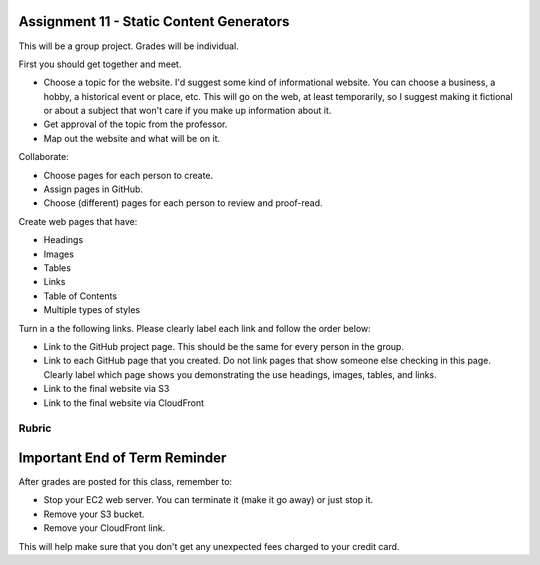 Assignment 11 - Static Content Generators
=========================================

This will be a group project. Grades will be individual.

First you should get together and meet.

* Choose a topic for the website. I'd suggest some kind of informational website.
  You can choose a business, a hobby, a historical event or place, etc. This
  will go on the web, at least temporarily, so I suggest making it fictional
  or about a subject that won't care if you make up information about it.
* Get approval of the topic from the professor.
* Map out the website and what will be on it.

Collaborate:

* Choose pages for each person to create.
* Assign pages in GitHub.
* Choose (different) pages for each person to review and proof-read.

Create web pages that have:

* Headings
* Images
* Tables
* Links
* Table of Contents
* Multiple types of styles

Turn in a the following links. Please clearly label each link
and follow the order below:

* Link to the GitHub project page.
  This should be the same for every person in the group.
* Link to each GitHub page that you created.
  Do not link pages that show someone else checking in this page.
  Clearly label which page shows you demonstrating the use headings, images,
  tables, and links.
* Link to the final website via S3
* Link to the final website via CloudFront

Rubric
------

.. image:: rubric.png
    :width: 600px

Important End of Term Reminder
==============================

After grades are posted for this class, remember to:

* Stop your EC2 web server. You can terminate it (make it go away) or just
  stop it.
* Remove your S3 bucket.
* Remove your CloudFront link.

This will help make sure that you don't get any unexpected fees charged to your
credit card.

